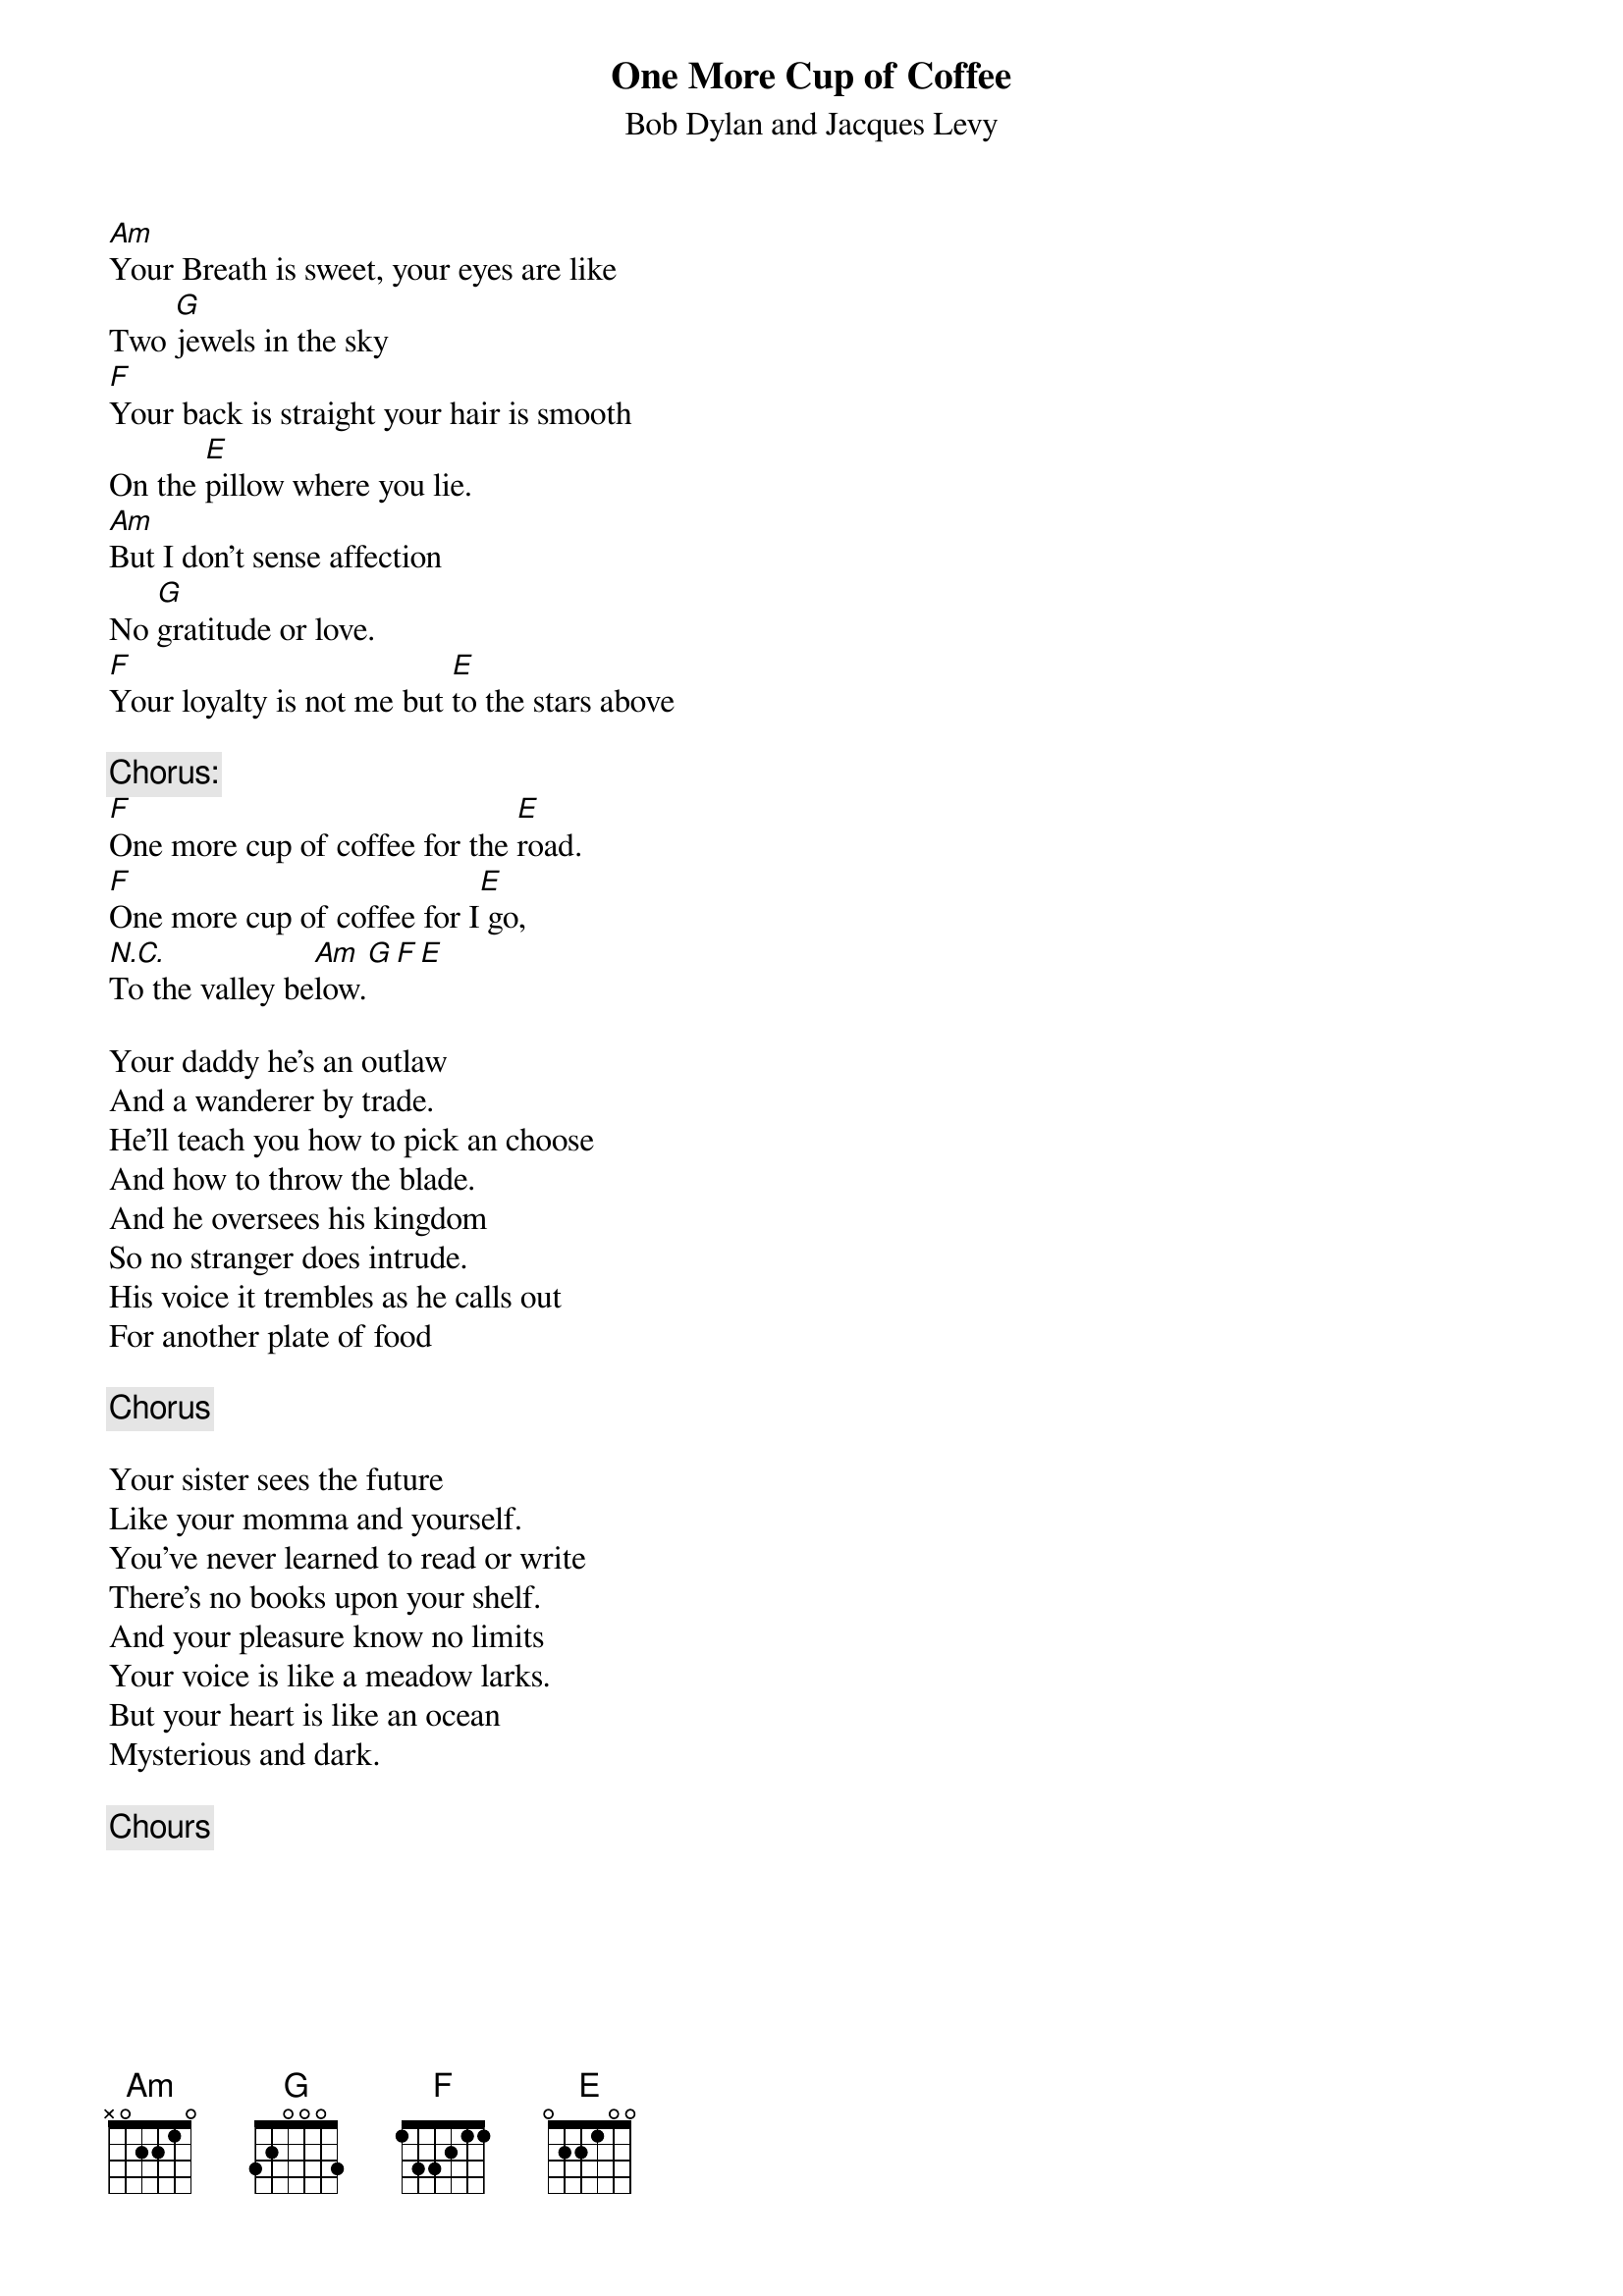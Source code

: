 # From: cctr128@csc.canterbury.ac.nz (Kelwyn Osborn, CSC Uni of Canterbury)
{t:One More Cup of Coffee}
{st:Bob Dylan and Jacques Levy}

[Am]Your Breath is sweet, your eyes are like
Two [G]jewels in the sky
[F]Your back is straight your hair is smooth
On the [E]pillow where you lie.
[Am]But I don't sense affection
No [G]gratitude or love.
[F]Your loyalty is not me but [E]to the stars above

{c:Chorus:}
[F]One more cup of coffee for the [E]road.
[F]One more cup of coffee for I[E] go,
[N.C.]To the valley be[Am]low.[G][F][E]

Your daddy he's an outlaw
And a wanderer by trade.
He'll teach you how to pick an choose
And how to throw the blade.
And he oversees his kingdom
So no stranger does intrude.
His voice it trembles as he calls out
For another plate of food

{c:Chorus}

Your sister sees the future
Like your momma and yourself.
You've never learned to read or write
There's no books upon your shelf.
And your pleasure know no limits
Your voice is like a meadow larks.
But your heart is like an ocean
Mysterious and dark.

{c:Chours}
